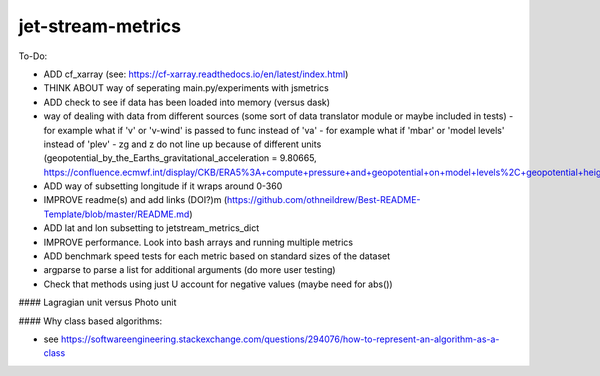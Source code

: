 ==================
jet-stream-metrics
==================
To-Do:

- ADD cf_xarray (see: https://cf-xarray.readthedocs.io/en/latest/index.html)
- THINK ABOUT way of seperating main.py/experiments with jsmetrics
- ADD check to see if data has been loaded into memory (versus dask)
- way of dealing with data from different sources (some sort of data translator module or maybe included in tests)
  - for example what if 'v' or 'v-wind' is passed to func instead of 'va'
  - for example what if 'mbar' or 'model levels' instead of 'plev'
  - zg and z do not line up because of different units (geopotential_by_the_Earths_gravitational_acceleration = 9.80665, https://confluence.ecmwf.int/display/CKB/ERA5%3A+compute+pressure+and+geopotential+on+model+levels%2C+geopotential+height+and+geometric+height)
- ADD way of subsetting longitude if it wraps around 0-360
- IMPROVE readme(s) and add links (DOI?)m (https://github.com/othneildrew/Best-README-Template/blob/master/README.md)
- ADD lat and lon subsetting to jetstream_metrics_dict
- IMPROVE performance. Look into bash arrays and running multiple metrics
- ADD benchmark speed tests for each metric based on standard sizes of the dataset
- argparse to parse a list for additional arguments (do more user testing)
- Check that methods using just U account for negative values (maybe need for abs())

#### Lagragian unit versus Photo unit

#### Why class based algorithms:

- see https://softwareengineering.stackexchange.com/questions/294076/how-to-represent-an-algorithm-as-a-class
